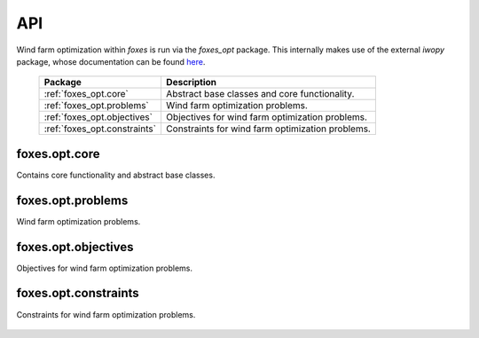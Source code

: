 API
===
Wind farm optimization within `foxes` is run
via the `foxes_opt` package. This internally
makes use of the external `iwopy` package, whose
documentation can be found
`here <https://fraunhoferiwes.github.io/iwopy.docs/index.html>`_.

    .. table:: 
        :widths: auto

        =======================================  ============================================================
        Package                                  Description
        =======================================  ============================================================
        :ref:`foxes_opt.core`                    Abstract base classes and core functionality.
        :ref:`foxes_opt.problems`                Wind farm optimization problems.
        :ref:`foxes_opt.objectives`              Objectives for wind farm optimization problems.
        :ref:`foxes_opt.constraints`             Constraints for wind farm optimization problems.
        =======================================  ============================================================

foxes.opt.core
--------------
Contains core functionality and abstract base classes.

    .. python-apigen-group:: opt.core

foxes.opt.problems
------------------
Wind farm optimization problems.

    .. toctree::
        api_opt_problems

foxes.opt.objectives
--------------------
Objectives for wind farm optimization problems.

    .. python-apigen-group:: opt.objectives

foxes.opt.constraints
---------------------
Constraints for wind farm optimization problems.

    .. python-apigen-group:: opt.constraints
